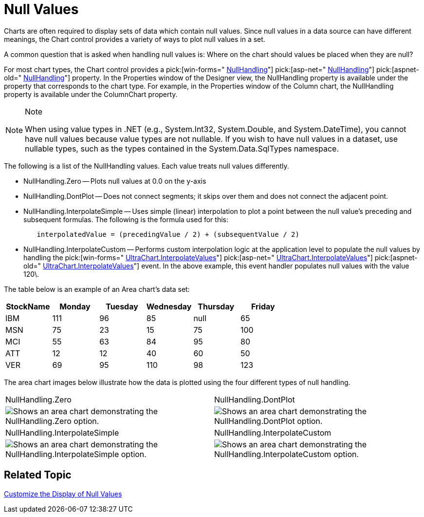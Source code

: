 ﻿////

|metadata|
{
    "name": "chart-null-values",
    "controlName": ["{WawChartName}"],
    "tags": [],
    "guid": "{9F5EAE6E-2494-4623-9E52-B66334A6A031}",  
    "buildFlags": [],
    "createdOn": "0001-01-01T00:00:00Z"
}
|metadata|
////

= Null Values

Charts are often required to display sets of data which contain null values. Since null values in a data source can have different meanings, the Chart control provides a variety of ways to plot null values in a set.

A common question that is asked when handling null values is: Where on the chart should values be placed when they are null?

For most chart types, the Chart control provides a  pick:[win-forms=" link:infragistics4.win.ultrawinchart.v{ProductVersion}~infragistics.ultrachart.shared.styles.nullhandling.html[NullHandling]"]  pick:[asp-net=" link:infragistics4.webui.ultrawebchart.v{ProductVersion}~infragistics.ultrachart.shared.styles.nullhandling.html[NullHandling]"]  pick:[aspnet-old=" link:infragistics4.webui.ultrawebchart.v{ProductVersion}~infragistics.ultrachart.shared.styles.nullhandling.html[NullHandling]"]  property. In the Properties window of the Designer view, the NullHandling property is available under the property that corresponds to the chart type. For example, in the Properties window of the Column chart, the NullHandling property is available under the ColumnChart property.

.Note
[NOTE]
====
When using value types in .NET (e.g., System.Int32, System.Double, and System.DateTime), you cannot have null values because value types are not nullable. If you wish to have null values in a dataset, use nullable types, such as the types contained in the System.Data.SqlTypes namespace.
====

The following is a list of the NullHandling values. Each value treats null values differently.

* NullHandling.Zero -- Plots null values at 0.0 on the y-axis
* NullHandling.DontPlot -- Does not connect segments; it skips over them and does not connect the adjacent point.
* NullHandling.InterpolateSimple -- Uses simple (linear) interpolation to plot a point between the null value's preceding and subsequent formulas. The following is the formula used for this:

----
	interpolatedValue = (precedingValue / 2) + (subsequentValue / 2)
----

* NullHandling.InterpolateCustom -- Performs custom interpolation logic at the application level to populate the null values by handling the  pick:[win-forms=" link:infragistics4.win.ultrawinchart.v{ProductVersion}~infragistics.ultrachart.shared.events.interpolatevalueseventargs.html[UltraChart.InterpolateValues]"]  pick:[asp-net=" link:infragistics4.webui.ultrawebchart.v{ProductVersion}~infragistics.ultrachart.shared.events.interpolatevalueseventargs.html[UltraChart.InterpolateValues]"]  pick:[aspnet-old=" link:infragistics4.webui.ultrawebchart.v{ProductVersion}~infragistics.ultrachart.shared.events.interpolatevalueseventargs.html[UltraChart.InterpolateValues]"]  event. In the above example, this event handler populates null values with the value 120\.

The table below is an example of an Area chart's data set:

[options="header", cols="a,a,a,a,a,a"]
|====
|StockName|Monday|Tuesday|Wednesday|Thursday|Friday

|IBM
|111
|96
|85
|null
|65

|MSN
|75
|23
|15
|75
|100

|MCI
|55
|63
|84
|95
|80

|ATT
|12
|12
|40
|60
|50

|VER
|69
|95
|110
|98
|123

|====

The area chart images below illustrate how the data is plotted using the four different types of null handling.

[cols="a,a"]
|====
|NullHandling.Zero
|NullHandling.DontPlot

|image::Images\Chart_Null_Handling_and_Empty_Styles_01.png[Shows an area chart demonstrating the NullHandling.Zero option.]
|image::Images\Chart_Null_Handling_and_Empty_Styles_02.png[Shows an area chart demonstrating the NullHandling.DontPlot option.]

|NullHandling.InterpolateSimple
|NullHandling.InterpolateCustom

|image::Images\Chart_Null_Handling_and_Empty_Styles_03.png[Shows an area chart demonstrating the NullHandling.InterpolateSimple option.]
|image::Images\Chart_Null_Handling_and_Empty_Styles_04.png[Shows an area chart demonstrating the NullHandling.InterpolateCustom option.]

|====

== Related Topic

link:chart-customize-the-display-of-null-values.html[Customize the Display of Null Values]